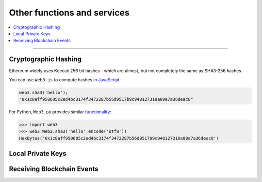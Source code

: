 Other functions and services
============================

.. contents:: :local:

----------

Cryptographic Hashing
---------------------

Ethereum widely uses Keccak 256 bit hashes - which are almost, but not completely
the same as SHA3-256 hashes.

You can use ``Web3.js`` to compute hashes in `JavaScript <https://web3js.readthedocs.io/en/1.0/web3-utils.html#sha3>`_:

.. code-block:: console

    web3.sha3('hello');
    "0x1c8aff950685c2ed4bc3174f3472287b56d9517b9c948127319a09a7a36deac8"

For Python, ``Web3.py`` provides similar `functionality <https://web3py.readthedocs.io/en/stable/overview.html?highlight=Web3.sha3#cryptographic-hashing>`_:

.. code-block:: python

    >>> import web3
    >>> web3.Web3.sha3('hello'.encode('utf8'))
    HexBytes('0x1c8aff950685c2ed4bc3174f3472287b56d9517b9c948127319a09a7a36deac8')


Local Private Keys
------------------


Receiving Blockchain Events
---------------------------
